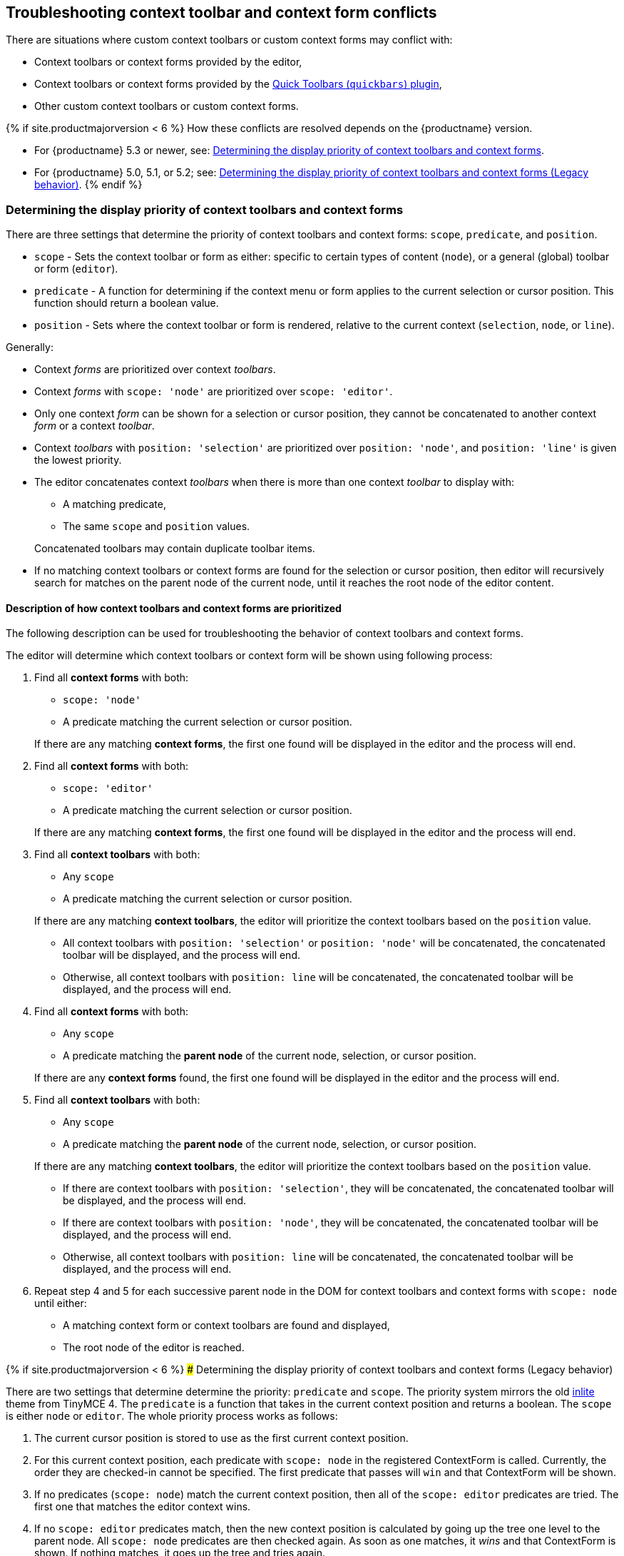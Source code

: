 +++<a class="anchor" id="contexttoolbarpriority">++++++</a>++++++<a class="anchor" id="contextformpriority">++++++</a>+++

== Troubleshooting context toolbar and context form conflicts

There are situations where custom context toolbars or custom context forms may conflict with:

* Context toolbars or context forms provided by the editor,
* Context toolbars or context forms provided by the link:{baseurl}/plugins/opensource/quickbars/[Quick Toolbars (`quickbars`) plugin],
* Other custom context toolbars or custom context forms.

{% if site.productmajorversion < 6 %}
How these conflicts are resolved depends on the {productname} version.

* For {productname} 5.3 or newer, see: <<determiningthedisplaypriorityofcontexttoolbarsandcontextforms,Determining the display priority of context toolbars and context forms>>.
* For {productname} 5.0, 5.1, or 5.2; see: <<determiningthedisplaypriorityofcontexttoolbarsandcontextformslegacybehavior,Determining the display priority of context toolbars and context forms (Legacy behavior)>>.
{% endif %}

=== Determining the display priority of context toolbars and context forms

There are three settings that determine the priority of context toolbars and context forms: `scope`, `predicate`, and `position`.

* `scope` - Sets the context toolbar or form as either: specific to certain types of content (`node`), or a general (global) toolbar or form (`editor`).
* `predicate` - A function for determining if the context menu or form applies to the current selection or cursor position. This function should return a boolean value.
* `position` - Sets where the context toolbar or form is rendered, relative to the current context (`selection`, `node`, or `line`).

Generally:

* Context _forms_ are prioritized over context _toolbars_.
* Context _forms_ with `scope: 'node'` are prioritized over `scope: 'editor'`.
* Only one context _form_ can be shown for a selection or cursor position, they cannot be concatenated to another context _form_ or a context _toolbar_.
* Context _toolbars_ with `position: 'selection'` are prioritized over `position: 'node'`, and `position: 'line'` is given the lowest priority.
* The editor concatenates context _toolbars_ when there is more than one context _toolbar_ to display with:
 ** A matching predicate,
 ** The same `scope` and `position` values.

+
Concatenated toolbars may contain duplicate toolbar items.
* If no matching context toolbars or context forms are found for the selection or cursor position, then editor will recursively search for matches on the parent node of the current node, until it reaches the root node of the editor content.

==== Description of how context toolbars and context forms are prioritized

The following description can be used for troubleshooting the behavior of context toolbars and context forms.

The editor will determine which context toolbars or context form will be shown using following process:

. Find all *context forms* with both:
 ** `scope: 'node'`
 ** A predicate matching the current selection or cursor position.

+
If there are any matching *context forms*, the first one found will be displayed in the editor and the process will end.
. Find all *context forms* with both:
 ** `scope: 'editor'`
 ** A predicate matching the current selection or cursor position.

+
If there are any matching *context forms*, the first one found will be displayed in the editor and the process will end.
. Find all *context toolbars* with both:
 ** Any `scope`
 ** A predicate matching the current selection or cursor position.

+
If there are any matching *context toolbars*, the editor will prioritize the context toolbars based on the `position` value.
 ** All context toolbars with `position: 'selection'` or `position: 'node'` will be concatenated, the concatenated toolbar will be displayed, and the process will end.
 ** Otherwise, all context toolbars with `position: line` will be concatenated, the concatenated toolbar will be displayed, and the process will end.
. Find all *context forms* with both:
 ** Any `scope`
 ** A predicate matching the *parent node* of the current node, selection, or cursor position.

+
If there are any *context forms* found, the first one found will be displayed in the editor and the process will end.
. Find all *context toolbars* with both:
 ** Any `scope`
 ** A predicate matching the *parent node* of the current node, selection, or cursor position.

+
If there are any matching *context toolbars*, the editor will prioritize the context toolbars based on the `position` value.
 ** If there are context toolbars with `position: 'selection'`, they will be concatenated, the concatenated toolbar will be displayed, and the process will end.
 ** If there are context toolbars with `position: 'node'`, they will be concatenated, the concatenated toolbar will be displayed, and the process will end.
 ** Otherwise, all context toolbars with `position: line` will be concatenated, the concatenated toolbar will be displayed, and the process will end.
. Repeat step 4 and 5 for each successive parent node in the DOM for context toolbars and context forms with `scope: node` until either:
 ** A matching context form or context toolbars are found and displayed,
 ** The root node of the editor is reached.

{% if site.productmajorversion < 6 %}
### Determining the display priority of context toolbars and context forms (Legacy behavior)

There are two settings that determine determine the priority: `predicate` and `scope`. The priority system mirrors the old link:{url}/docs-4x/themes/inlite/#quicklink[inlite] theme from TinyMCE 4. The `predicate` is a function that takes in the current context position and returns a boolean. The `scope` is either `node` or `editor`. The whole priority process works as follows:

. The current cursor position is stored to use as the first current context position.
. For this current context position, each predicate with `scope: node` in the registered ContextForm is called. Currently, the order they are checked-in cannot be specified. The first predicate that passes will `win` and that ContextForm will be shown.
. If no predicates (`scope: node`) match the current context position, then all of the `scope: editor` predicates are tried. The first one that matches the editor context wins.
. If no `scope: editor` predicates match, then the new context position is calculated by going up the tree one level to the parent node. All `scope: node` predicates are then checked again. As soon as one matches, it _wins_ and that ContextForm is shown. If nothing matches, it goes up the tree and tries again.

NOTE: Only `scope: node` predicates are checked at this stage. The `scope: editor` predicate is only checked once and that check only happens in (2).

CAUTION: Since the order in which the ContextForms and ContextToolbars are checked is not specified, try not to have their predicates overlap.

{% endif %}
